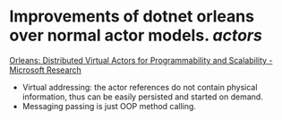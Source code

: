 * Improvements of dotnet orleans over normal actor models. [[actors]]
[[https://www.microsoft.com/en-us/research/publication/orleans-distributed-virtual-actors-for-programmability-and-scalability/][Orleans: Distributed Virtual Actors for Programmability and Scalability - Microsoft Research]]
- Virtual addressing: the actor references do not contain physical information, thus can be easily persisted and started on demand.
- Messaging passing is just OOP method calling.